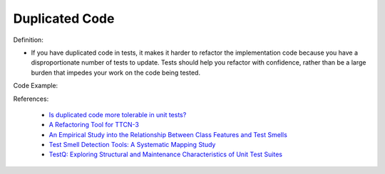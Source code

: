 Duplicated Code
^^^^^
Definition:

* If you have duplicated code in tests, it makes it harder to refactor the implementation code because you have a disproportionate number of tests to update. Tests should help you refactor with confidence, rather than be a large burden that impedes your work on the code being tested.


Code Example:

.. code-block::java

    assertEqual('Joe', person.getFirstName())
    assertEqual('Bloggs', person.getLastName())
    assertEqual(23, person.getAge())

References:

 * `Is duplicated code more tolerable in unit tests? <https://stackoverflow.com/questions/129693/is-duplicated-code-more-tolerable-in-unit-tests>`_
 * `A Refactoring Tool for TTCN-3 <http://citeseerx.ist.psu.edu/viewdoc/download?doi=10.1.1.115.3594&rep=rep1&type=pdf>`_
 * `An Empirical Study into the Relationship Between Class Features and Test Smells <https://ieeexplore.ieee.org/document/7890581>`_
 * `Test Smell Detection Tools: A Systematic Mapping Study <https://dl.acm.org/doi/10.1145/3463274.3463335>`_
 * `TestQ: Exploring Structural and Maintenance Characteristics of Unit Test Suites <https://citeseerx.ist.psu.edu/viewdoc/download?doi=10.1.1.649.6409&rep=rep1&type=pdf>`_


